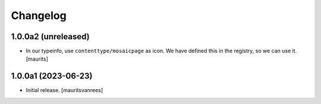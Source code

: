 Changelog
=========


1.0.0a2 (unreleased)
--------------------

- In our typeinfo, use ``contenttype/mosaicpage`` as icon.
  We have defined this in the registry, so we can use it.
  [maurits]


1.0.0a1 (2023-06-23)
--------------------

- Initial release.
  [mauritsvanrees]
